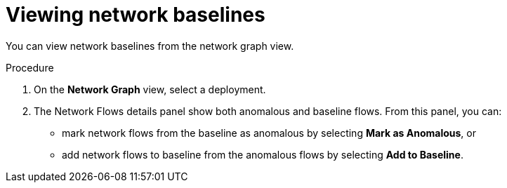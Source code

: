 // Module included in the following assemblies:
//
// * operating/manage-network-policies.adoc
:_module-type: PROCEDURE
[id="view-network-baselines_{context}"]
= Viewing network baselines

You can view network baselines from the network graph view.

.Procedure
. On the *Network Graph* view, select a deployment.
. The Network Flows details panel show both anomalous and baseline flows.
From this panel, you can:

** mark network flows from the baseline as anomalous by selecting  *Mark as  Anomalous*, or
** add network flows to baseline from the anomalous flows by selecting  *Add to Baseline*.
